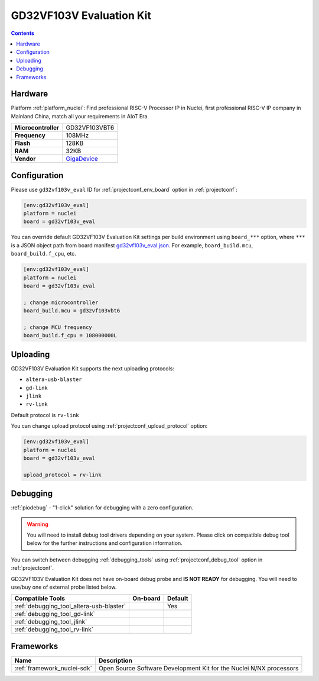 ..  Copyright (c) 2014-present PlatformIO <contact@platformio.org>
    Licensed under the Apache License, Version 2.0 (the "License");
    you may not use this file except in compliance with the License.
    You may obtain a copy of the License at
       http://www.apache.org/licenses/LICENSE-2.0
    Unless required by applicable law or agreed to in writing, software
    distributed under the License is distributed on an "AS IS" BASIS,
    WITHOUT WARRANTIES OR CONDITIONS OF ANY KIND, either express or implied.
    See the License for the specific language governing permissions and
    limitations under the License.

.. _board_nuclei_gd32vf103v_eval:

GD32VF103V Evaluation Kit
=========================

.. contents::

Hardware
--------

Platform :ref:`platform_nuclei`: Find professional RISC-V Processor IP in Nuclei, first professional RISC-V IP company in Mainland China, match all your requirements in AIoT Era.

.. list-table::

  * - **Microcontroller**
    - GD32VF103VBT6
  * - **Frequency**
    - 108MHz
  * - **Flash**
    - 128KB
  * - **RAM**
    - 32KB
  * - **Vendor**
    - `GigaDevice <https://www.gigadevice.com/?utm_source=platformio&utm_medium=docs>`__


Configuration
-------------

Please use ``gd32vf103v_eval`` ID for :ref:`projectconf_env_board` option in :ref:`projectconf`:

.. code-block:: ini

  [env:gd32vf103v_eval]
  platform = nuclei
  board = gd32vf103v_eval

You can override default GD32VF103V Evaluation Kit settings per build environment using
``board_***`` option, where ``***`` is a JSON object path from
board manifest `gd32vf103v_eval.json <https://github.com/Nuclei-Software/platform-nuclei/blob/master/boards/gd32vf103v_eval.json>`_. For example,
``board_build.mcu``, ``board_build.f_cpu``, etc.

.. code-block:: ini

  [env:gd32vf103v_eval]
  platform = nuclei
  board = gd32vf103v_eval

  ; change microcontroller
  board_build.mcu = gd32vf103vbt6

  ; change MCU frequency
  board_build.f_cpu = 108000000L


Uploading
---------
GD32VF103V Evaluation Kit supports the next uploading protocols:

* ``altera-usb-blaster``
* ``gd-link``
* ``jlink``
* ``rv-link``

Default protocol is ``rv-link``

You can change upload protocol using :ref:`projectconf_upload_protocol` option:

.. code-block:: ini

  [env:gd32vf103v_eval]
  platform = nuclei
  board = gd32vf103v_eval

  upload_protocol = rv-link

Debugging
---------

:ref:`piodebug` - "1-click" solution for debugging with a zero configuration.

.. warning::
    You will need to install debug tool drivers depending on your system.
    Please click on compatible debug tool below for the further
    instructions and configuration information.

You can switch between debugging :ref:`debugging_tools` using
:ref:`projectconf_debug_tool` option in :ref:`projectconf`.

GD32VF103V Evaluation Kit does not have on-board debug probe and **IS NOT READY** for debugging. You will need to use/buy one of external probe listed below.

.. list-table::
  :header-rows:  1

  * - Compatible Tools
    - On-board
    - Default
  * - :ref:`debugging_tool_altera-usb-blaster`
    - 
    - Yes
  * - :ref:`debugging_tool_gd-link`
    - 
    - 
  * - :ref:`debugging_tool_jlink`
    - 
    - 
  * - :ref:`debugging_tool_rv-link`
    - 
    - 

Frameworks
----------
.. list-table::
    :header-rows:  1

    * - Name
      - Description

    * - :ref:`framework_nuclei-sdk`
      - Open Source Software Development Kit for the Nuclei N/NX processors